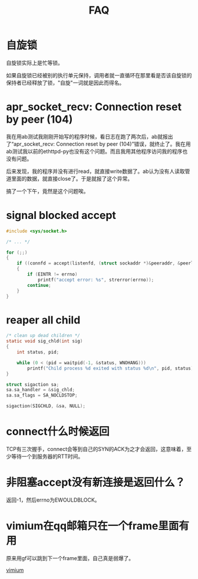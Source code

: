 #+TITLE: FAQ
#+LINK_UP: index.html
#+LINK_HOME: index.html
#+OPTIONS: ^:{}
#+OPTIONS: H:3 num:t toc:2 \n:nil @:t ::t |:t ^:{} -:t f:t *:t <:t


* 自旋锁
  自旋锁实际上是忙等锁。

  如果自旋锁已经被别的执行单元保持，调用者就一直循环在那里看是否该自旋锁的保持者已经释放了锁，"自旋"一词就是因此而得名。

* apr_socket_recv: Connection reset by peer (104)
  我在用ab测试我刚刚开始写的程序时候，看日志在跑了两次后，ab就报出了“apr_socket_recv: Connection reset by peer (104)”错误，就终止了。我在用ab测试我以前的ethttpd-py也没有这个问题。而且我用其他程序访问我的程序也没有问题。

  后来发现，我的程序并没有进行read，就直接write数据了。ab认为没有人读取管道里面的数据，就直接close了。于是就报了这个异常。

  搞了一个下午，竟然是这个问题唉。

* signal blocked accept
  #+BEGIN_SRC c
    #include <sys/socket.h>

    /* ... */

    for (;;)
    {
        if ((connfd = accept(listenfd, (struct sockaddr *)&peeraddr, &peerlen)) < 0)
        {
            if (EINTR != errno)
                printf("accept error: %s", strerror(errno));
            continue;
        }
    }
  #+END_SRC


* reaper all child
  #+BEGIN_SRC c
    /* clean up dead children */
    static void sig_chld(int sig)
    {
        int status, pid;

        while (0 < (pid = waitpid(-1, &status, WNOHANG)))
            printf("Child process %d exited with status %d\n", pid, status);
    }

    struct sigaction sa;
    sa.sa_handler = &sig_chld;
    sa.sa_flags = SA_NOCLDSTOP;

    sigaction(SIGCHLD, &sa, NULL);
  #+END_SRC

* connect什么时候返回
  TCP有三次握手，connect会等到自己的SYN的ACK为之才会返回，这意味着，至少等待一个到服务器的RTT时间。


* 非阻塞accept没有新连接是返回什么？
  返回-1，然后errno为EWOULDBLOCK。

* vimium在qq邮箱只在一个frame里面有用
  原来用gf可以跳到下一个frame里面，自己真是弱爆了。

  [[https://github.com/philc/vimium][vimium]]
